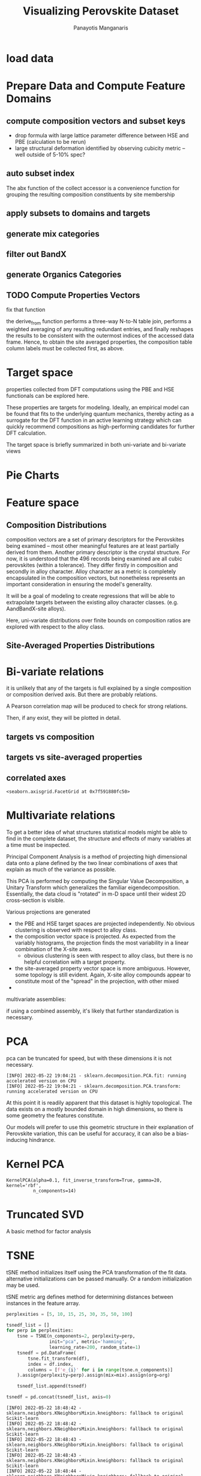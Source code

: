 #+TITLE: Visualizing Perovskite Dataset
#+AUTHOR: Panayotis Manganaris
#+EMAIL: pmangana@purdue.edu
#+PROPERTY: header-args :session edge :kernel edge :async yes
* COMMENT DEV dependencies
todo: when fit/transform methods are piped to dataframes the columns should be automatically serialized and de-serialized
#+begin_src jupyter-python :exports results :results raw drawer
  %load_ext autoreload
  %autoreload 2
#+end_src

#+RESULTS:
:results:
:end:
  
#+begin_src jupyter-python :exports results :results raw drawer
  import sys, os
  sys.path.append(os.path.expanduser("~/src/umap"))
  sys.path.append(os.path.expanduser("~/src/cmcl"))
  sys.path.append(os.path.expanduser("~/src/yogi")) # for frame transformers...
  sys.path.append(os.path.expanduser("~/src/spyglass"))
#+end_src

#+RESULTS:
:results:
:end:

#+begin_src jupyter-python :exports results :results raw drawer
  # featurization
  import cmcl
  import yogi
  #from yogi.data.frame import *
  from cmcl import Categories
#+end_src

#+RESULTS:
:results:
:end:

(edge missing sparse_lsqr)
#+begin_src jupyter-python :exports results :results raw drawer
  from sklearnex import patch_sklearn
  patch_sklearn()
#+end_src
  
#+begin_src jupyter-python :exports results :results raw drawer
  # data tools
  import sqlite3
  import pandas as pd
  import numpy as np
  from functools import partial
  # feature engineering
  from sklearn.impute import SimpleImputer
  from sklearn.preprocessing import OrdinalEncoder, Normalizer, StandardScaler
  #transformers
  from sklearn.decomposition import PCA, TruncatedSVD, KernelPCA
  from sklearn.manifold import TSNE
  import umap
  #visualization
  from sklearn import set_config
  import plotly.express as px
  # ignore all FutureWarnings -- handling coming in a future version of yogi
  from warnings import simplefilter
  simplefilter(action='ignore', category=FutureWarning)
#+end_src

#+RESULTS:
:results:
:end:

* load data
#+begin_src jupyter-python :exports results :results raw drawer
  sqlbase = """SELECT *
              FROM mannodi_base"""
  sqlref = """SELECT *
              FROM mannodi_ref_elprop"""
  sqlalmora = """SELECT *
                 FROM almora_agg"""
  sqlother = """SELECT *
                FROM mannodi_ref_emp"""

  #best way to obtain un up-to-date database is to clone cmcl

  with sqlite3.connect(os.path.expanduser("~/src/cmcl/cmcl/db/perovskites.db")) as conn:
      mannodi = pd.read_sql(sqlbase, conn, index_col="index")
      lookup = pd.read_sql(sqlref, conn, index_col='index')
      almora = pd.read_sql(sqlalmora, conn, index_col='index')
      other = pd.read_sql(sqlother, conn, index_col='index')
#+end_src

#+RESULTS:
:results:
:end:

* Prepare Data and Compute Feature Domains
** compute composition vectors and subset keys
- drop formula with large lattice parameter difference between HSE and PBE (calculation to be rerun)
- large structural deformation identified by observing cubicity metric -- well outside of 5-10% spec?
#+begin_src jupyter-python :exports results :results raw drawer
  mannodi = mannodi[~mannodi.Formula.isin(["Rb0.375Cs0.625GeBr3", "RbGeBr1.125Cl1.875", "K0.75Cs0.25GeI3", "K8Sn8I9Cl15"])]
  maincomp = mannodi.ft.comp().iloc[:, :14:] #compute and subset
#+end_src

#+RESULTS:
:results:
:end:

** auto subset index
The abx function of the collect accessor is a convenience function for
grouping the resulting composition constituents by site membership
#+begin_src jupyter-python :exports results :results raw drawer
  size = mannodi.sim_cell.isin(["2x2x2"])
  maincomp = maincomp.collect.abx()
  mcg = maincomp.groupby(level=0, axis=1).sum()
  mvB, mvX, mvA, = mcg.A.isin([1, 8]), mcg.B.isin([1, 8]), mcg.X.isin([3, 24])
  #subset indexes
  mfocus = size*mvB*mvA*mvX
#+end_src

#+RESULTS:
:results:
:end:

** apply subsets to domains and targets
#+begin_src jupyter-python :exports results :results raw drawer
  mc = maincomp[mfocus]
  my = mannodi[mfocus]
#+end_src

#+RESULTS:
:results:
:end:

** generate mix categories
#+begin_src jupyter-python :exports results :results raw drawer
  mixlog = mc.groupby(level=0, axis=1).count()
  mix = mixlog.pipe(Categories.logif, condition=lambda x: x>1, default="pure", catstring="and")
#+end_src

#+RESULTS:
:results:
:end:

** filter out BandX
#+begin_src jupyter-python :exports results :results raw drawer
  mixfilter = mix.isin(['A', 'B', 'X', 'pure'])
  mc = mc[mixfilter]
  my = my[mixfilter]
#+end_src

#+RESULTS:
:results:
:end:

** generate Organics Categories
#+begin_src jupyter-python :exports results :results raw drawer
  organics = my.ft.comp().collect.org()
  orglog = organics.groupby(level=0, axis=1).count()
  org = orglog.pipe(Categories.logif, condition=lambda x: x>=1, default="error", catstring="_&_")
#+end_src

#+RESULTS:
:results:
:end:

** TODO Compute Properties Vectors
fix that function

the derive_from function performs a three-way N-to-N table join,
performs a weighted averaging of any resulting redundant entries, and
finally reshapes the results to be consistent with the outermost
indices of the accessed data frame. Hence, to obtain the site averaged
properties, the composition table column labels must be collected
first, as above.

#+begin_src jupyter-python :exports results :results raw drawer
  mp = mc.ft.derive_from(lookup, "element", "Formula")
#+end_src

#+RESULTS:
:results:
:end:

* Target space
properties collected from DFT computations using the PBE and HSE
functionals can be explored here.

These properties are targets for modeling. Ideally, an empirical model
can be found that fits to the underlying quantum mechanics, thereby
acting as a surrogate for the DFT function in an active learning
strategy which can quickly recommend compositions as high-performing
candidates for further DFT calculation.

The target space is briefly summarized in both uni-variate and bi-variate views

#+begin_src jupyter-python :exports results :results raw drawer
  df = my.select_dtypes(np.number).filter(regex=r"PBE|dielc", axis=1).filter(regex=r'^(?!SLME|.*dbg)', axis=1).assign(mix=mix).assign(org=org).dropna()
  p = px.scatter_matrix(df,
                        dimensions=df.select_dtypes(np.number).columns,
                        color=df.mix)
  p.show()
#+end_src

#+begin_src jupyter-python :exports results :results raw drawer
  p.figure.savefig('./PBE_pairplot.png', transparent=True)
#+end_src

#+RESULTS:
:results:
:end:

* Pie Charts
* Feature space
** Composition Distributions
composition vectors are a set of primary descriptors for the
Perovskites being examined -- most other meaningful features are at
least partially derived from them. Another primary descriptor is the
crystal structure. For now, it is understood that the 496 records
being examined are all cubic perovskites (within a tolerance). They
differ firstly in composition and secondly in alloy character. Alloy
character as a metric is completely encapsulated in the composition
vectors, but nonetheless represents an important consideration in
ensuring the model's generality.

It will be a goal of modeling to create regressions that will be able
to extrapolate targets between the existing alloy character classes.
(e.g. AandBandX-site alloys).

Here, uni-variate distributions over finite bounds on composition
ratios are explored with respect to the alloy class.

#+begin_src jupyter-python :exports results :results raw drawer
  pmc = pd.DataFrame(
      mc.fillna(0).pipe(Normalizer(norm="l1").fit_transform),
      index=mc.index,
      columns=mc.columns
  ).assign(mix=mix).assign(org=org)
  #normalizing the data by each vector's manhattan length gives proportional quantities
  nmc = pd.melt(pmc, id_vars=["mix", "org"]).replace(0, np.NaN).dropna()
  # eliminate the "zeros" (missing values) to focus on the meaningful data
#+end_src

#+RESULTS:
:results:
:end:

#+begin_src jupyter-python :exports results :results raw drawer
  with sns.plotting_context("poster"):
      p = sns.catplot(x="value", col="element", data=nmc, col_wrap=5, kind="count", hue="mix",
                      col_order=["Ba", "Ge", "Cl", "Br", "I", "Sn", "Pb", "Cs", "FA", "MA", "Sr", "Ca", "Rb", "K"])
      (p.set_xticklabels(rotation=90))
      sns.move_legend(p, bbox_to_anchor=(0.85, 0.15), loc="center")
#+end_src

** Site-Averaged Properties Distributions 
#+begin_src jupyter-python :exports results :results raw drawer
  dxr = pd.IndexSlice
  some_axes = mp.loc[:, dxr[:, mp.columns.get_level_values(1)[0:4]]] #change these level value slices to focus on different site axes or remove slicing to see all

  pmp = pd.DataFrame(
          some_axes.pipe(StandardScaler().fit_transform), #Z transform scales dimensions so they are comparable
          columns=some_axes.columns,
          index=some_axes.index).assign(mix=mix).assign(org=org)

  smp = pd.melt(pmp, id_vars=['mix', 'org']).replace(0, np.NaN).dropna() # eliminate "zeros" (missing values) to focus on the meaningful data
#+end_src

#+RESULTS:
:results:
:end:

#+begin_src jupyter-python :exports results :results raw drawer
  with sns.plotting_context("notebook"):
      p = sns.displot(x="value", col=smp.iloc[:,3], row="site", data=smp, kind="hist", hue="mix", multiple='stack')
#+end_src

#+RESULTS:
:results:
:end:
* Bi-variate relations
it is unlikely that any of the targets is full explained by a single
composition or composition derived axis. But there are probably
relations.

A Pearson correlation map will be produced to check for strong
relations.

Then, if any exist, they will be plotted in detail.

** targets vs composition
#+begin_src jupyter-python :exports results :results raw drawer
  mcvt = pd.concat([my, pmc], axis=1).select_dtypes(np.number).fillna(0)
  pearson = pd.DataFrame(np.corrcoef(mcvt, rowvar=False),
                         columns=mcvt.columns,
                         index=mcvt.columns)
  subset = pearson.filter(regex=r"HSE", axis=0).filter(regex=r"^(?!.*dbg|.*FormE|.*SLME_100)", axis=0).filter(regex=r"^(?!PBE|HSE|SLME|dielc|PV_FOM)")
  #first filter picks targets, second selects bases
  p = sns.heatmap(subset, vmax=1.0, vmin=-1.0, cmap="seismic", annot=True, square=True,
                  annot_kws=dict(fontsize=20),
                  xticklabels=True,
                  yticklabels = ['Lattice Constant', 'Band Gap', 'Decomposition Energy'],
                  cbar_kws=dict(shrink=0.5))
  p.set_xticklabels(p.get_xticklabels(), rotation=45, horizontalalignment='right', fontdict=dict(fontsize=20))
  p.set_yticklabels(p.get_yticklabels(), rotation=30, verticalalignment='top', fontdict=dict(fontsize=20))  
  p.figure.show()
#+end_src

#+RESULTS:
:results:
:end:

#+begin_src jupyter-python :exports results :results raw drawer
  p.figure.savefig("./HSE_v_comp_pearson2.png", transparent=True)
#+end_src

#+RESULTS:
:results:
:end:

** targets vs site-averaged properties
#+begin_src jupyter-python :exports results :results raw drawer
  mpvt = pd.concat([my, mp], axis=1).select_dtypes(np.number).fillna(0)
  pearson = pd.DataFrame(np.corrcoef(mpvt, rowvar=False),
                         columns=mpvt.columns,
                         index=mpvt.columns)
  subset = pearson.filter(regex=r"HSE", axis=0).filter(regex=r"^(?!PBE|HSE|SLME|dielc|PV_FOM)")
  #first filter picks targets, second selects bases
  plt.figure(figsize=(13,7))
  p = sns.heatmap(subset, vmax=1.0, vmin=-1.0, cmap="seismic", annot=True, square=True)
  p.set_xticklabels(p.get_xticklabels(), rotation=45, horizontalalignment='right')
  p.figure.show()
#+end_src

#+RESULTS:
:results:
:end:

#+begin_src jupyter-python :exports results :results raw drawer
  p.figure.savefig("./HSE_v_site_prop_pearson.png", transparent=True)
#+end_src

#+RESULTS:
:results:
:end:

** correlated axes
#+begin_src jupyter-python :exports results :results raw drawer
  sns.relplot(x=("X","I"), y="HSE_LC", data=mcvt, hue="mix")
#+end_src

#+RESULTS:
:results:
: <seaborn.axisgrid.FacetGrid at 0x7f591880fc50>
:end:

* Multivariate relations
To get a better idea of what structures statistical models might be
able to find in the complete dataset, the structure and effects of
many variables at a time must be inspected.

Principal Component Analysis is a method of projecting high
dimensional data onto a plane defined by the two linear combinations
of axes that explain as much of the variance as possible.

This PCA is performed by computing the Singular Value Decomposition, a
Unitary Transform which generalizes the familiar
eigendecomposition. Essentially, the data cloud is "rotated" in m-D
space until their widest 2D cross-section is visible.

Various projections are generated
- the PBE and HSE target spaces are projected independently. No
  obvious clustering is observed with respect to alloy class.
- the composition vector space is projected. As expected from the
  variably histograms, the projection finds the most variability in a
  linear combination of the X-site axes.
  - obvious clustering is seen with respect to alloy class, but there
    is no helpful correlation with a target property.
- the site-averaged property vector space is more ambiguous. However,
  some topology is still evident. Again, X-site alloy compounds appear
  to constitute most of the "spread" in the projection, with other mixed 
- 

multivariate assemblies:
#+begin_src jupyter-python :exports results :results raw drawer
  #df = my.filter(regex=r'^(?!HSE|.*dbg|.*PV|SLME)').select_dtypes(np.number) #pbe cascade
  #df = my.filter(regex=r'^(?!PBE|.*dbg|.*PV|SLME|dielc)').select_dtypes(np.number).dropna() #HSE cascade
  df = pmc.select_dtypes(np.number) #rational composition vectors
  #df = pmp.select_dtypes(np.number) #standardized site-averaged properties or naive subset as defined previously
  #df = mp.select_dtypes(np.number) #site-averaged properties
  #df = pd.concat([pmc.select_dtypes(np.number), mp.select_dtypes(np.number)], axis=1) #combined rational comp and site properties
#+end_src

#+RESULTS:
:results:
:end:

if using a combined assembly, it's likely that further standardization is necessary.
#+begin_src jupyter-python :exports results :results none
  df = pd.DataFrame(
      StandardScaler().fit_transform(df), #optionally standardize. will affect the projection's orientation
      index=df.index,
      columns=df.columns
  )
#+end_src
* PCA
pca can be truncated for speed, but with these dimensions it is not necessary.
#+begin_src jupyter-python :exports results :results none
  pcaxis = PCA(n_components = min(df.shape), svd_solver = 'full') 
#+end_src

#+begin_src jupyter-python :exports results :results raw drawer
  p = biplot(pcaxis=pcaxis.fit(df), data=df, x='pc_0', y='pc_1', style='mix', hue='org')
  sns.move_legend(p, "upper left", bbox_to_anchor=(1, 1))
#+end_src

#+RESULTS:
:results:
: [INFO] 2022-05-22 19:04:21 - sklearn.decomposition.PCA.fit: running accelerated version on CPU
: [INFO] 2022-05-22 19:04:21 - sklearn.decomposition.PCA.transform: running accelerated version on CPU
:end:

#+begin_src jupyter-python :exports results :results raw drawer
  #p.figure.savefig("./comp_ratio_projection.png", transparent=True)
  p.figure.savefig('./site_avg_properties_projection', transparent=True)
  #p.figure.savefig("./PBE_cascade.png", transparent=True)
  #p.figure.savefig("./HSE_cascade.png", transparent=True)
#+end_src

#+RESULTS:
:results:
:end:

At this point it is readily apparent that this dataset is highly
topological. The data exists on a mostly bounded domain in high
dimensions, so there is some geometry the features constitute.

Our models will prefer to use this geometric structure in their
explanation of Perovskite variation, this can be useful for accuracy,
it can also be a bias-inducing hindrance.
* Kernel PCA
#+begin_src jupyter-python :exports results :results raw drawer
  kpcaxis = KernelPCA(n_components=min(df.shape), kernel="rbf", gamma=20, fit_inverse_transform=True, alpha=0.1)
  kpcaxis.fit(df)
#+end_src

  #+RESULTS:
  :results:
  : KernelPCA(alpha=0.1, fit_inverse_transform=True, gamma=20, kernel='rbf',
  :           n_components=14)
  :end:
  
#+begin_src jupyter-python :exports results :results raw drawer
  kdf = pd.DataFrame(
      kpcaxis.transform(df),
      index=df.index,
      columns=[f'pc_{i}' for i in range(kpcaxis.n_components)]
  )
#+end_src

#+RESULTS:
:results:
:end:

#+begin_src jupyter-python :exports results :results raw drawer
  p = sns.scatterplot(data=kdf, x='pc_0', y='pc_1', style='mix', hue='org')
  sns.move_legend(p, "upper left", bbox_to_anchor=(1, 1))
#+end_src

#+RESULTS:
:results:
:end:

* Truncated SVD
A basic method for factor analysis
#+begin_src jupyter-python :exports results :results none
  svdaxis = TruncatedSVD(n_components=2, n_iter=15)
  svdaxis.fit(df)
#+end_src

#+begin_src jupyter-python :exports results :results raw drawer
  svdf = pd.DataFrame(
      svdaxis.transform(df),
      index=df.index,
      columns=[f'pc_{i}' for i in range(svdaxis.n_components)]
  )
#+end_src

#+RESULTS:
:results:
:end:

#+begin_src jupyter-python :exports results :results raw drawer
  p = sns.scatterplot(data=svdf, x='pc_0', y='pc_1', style='mix', hue='org')
  p.figure.show()
#+end_src

#+RESULTS:
:results:
:end:

* TSNE
tSNE method initializes itself using the PCA transformation of the fit
data. alternative initializations can be passed manually. Or a random
initialization may be used.

tSNE metric arg defines method for determining distances between
instances in the feature array.
#+begin_src jupyter-python :exports both :results raw drawer
  perplexities = [5, 10, 15, 25, 30, 35, 50, 100]

  tsnedf_list = []
  for perp in perplexities:
      tsne = TSNE(n_components=2, perplexity=perp,
                  init="pca", metric='hamming',
                  learning_rate=200, random_state=1)
      tsnedf = pd.DataFrame(
          tsne.fit_transform(df),
          index = df.index,
          columns = [f'e_{i}' for i in range(tsne.n_components)]
      ).assign(perplexity=perp).assign(mix=mix).assign(org=org)

      tsnedf_list.append(tsnedf)

  tsnedf = pd.concat(tsnedf_list, axis=0)
#+end_src

#+RESULTS:
:results:
#+begin_example
  [INFO] 2022-05-22 18:48:42 - sklearn.neighbors.KNeighborsMixin.kneighbors: fallback to original Scikit-learn
  [INFO] 2022-05-22 18:48:42 - sklearn.neighbors.KNeighborsMixin.kneighbors: fallback to original Scikit-learn
  [INFO] 2022-05-22 18:48:43 - sklearn.neighbors.KNeighborsMixin.kneighbors: fallback to original Scikit-learn
  [INFO] 2022-05-22 18:48:43 - sklearn.neighbors.KNeighborsMixin.kneighbors: fallback to original Scikit-learn
  [INFO] 2022-05-22 18:48:44 - sklearn.neighbors.KNeighborsMixin.kneighbors: fallback to original Scikit-learn
  [INFO] 2022-05-22 18:48:44 - sklearn.neighbors.KNeighborsMixin.kneighbors: fallback to original Scikit-learn
  [INFO] 2022-05-22 18:48:45 - sklearn.neighbors.KNeighborsMixin.kneighbors: fallback to original Scikit-learn
  [INFO] 2022-05-22 18:48:45 - sklearn.neighbors.KNeighborsMixin.kneighbors: fallback to original Scikit-learn
  [INFO] 2022-05-22 18:48:46 - sklearn.neighbors.KNeighborsMixin.kneighbors: fallback to original Scikit-learn
  [INFO] 2022-05-22 18:48:46 - sklearn.neighbors.KNeighborsMixin.kneighbors: fallback to original Scikit-learn
  [INFO] 2022-05-22 18:48:47 - sklearn.neighbors.KNeighborsMixin.kneighbors: fallback to original Scikit-learn
  [INFO] 2022-05-22 18:48:47 - sklearn.neighbors.KNeighborsMixin.kneighbors: fallback to original Scikit-learn
  [INFO] 2022-05-22 18:48:48 - sklearn.neighbors.KNeighborsMixin.kneighbors: fallback to original Scikit-learn
  [INFO] 2022-05-22 18:48:48 - sklearn.neighbors.KNeighborsMixin.kneighbors: fallback to original Scikit-learn
  [INFO] 2022-05-22 18:48:50 - sklearn.neighbors.KNeighborsMixin.kneighbors: fallback to original Scikit-learn
  [INFO] 2022-05-22 18:48:50 - sklearn.neighbors.KNeighborsMixin.kneighbors: fallback to original Scikit-learn
#+end_example
:end:

#+begin_src jupyter-python :exports both :results raw drawer
  p = px.scatter(tsnedf,
                 facet_col='perplexity', facet_col_wrap=4,
                 x='e_0', y='e_1',
                 color='org', symbol='mix')
  p.update_yaxes(matches=None)
  p.update_xaxes(matches=None)
  p.show()
#+end_src

#+begin_src jupyter-python :exports both :results raw drawer
  p = px.scatter(tsnedf,
                 facet_col='perplexity', facet_col_wrap=4,
                 x='e_0', y='e_1',
                 color=pd.concat([my.PBE_DecoE_eV]*8, axis=0), symbol='mix')
  p.update_yaxes(matches=None)
  p.update_xaxes(matches=None)
  p.show()
#+end_src

#+RESULTS:
:results:
:end:

#+begin_src jupyter-python :exports both :results raw drawer
  p.figure.savefig('./tsne_comp_DecoE_clusters', transparent=True)
#+end_src

#+RESULTS:
:results:
:end:

** DecoE clustering
- hamming distance
- pca init
- perplexity 50

* UMAP
#+begin_src jupyter-python :exports both :results raw drawer
  perplexities = [5, 10, 15]

  umapdf_list = []
  for perp in perplexities:
      mapper = umap.UMAP(n_neighbors=perp,
                         min_dist=0.1,
                         metric='euclidean')
      umapdf = pd.DataFrame(
          mapper.fit_transform(df),
          index = df.index,
          columns = [f'm_{i}' for i in range(mapper.n_components)]
      ).assign(perplexity=perp).assign(mix=mix).assign(org=org).assign(formula=my.Formula)

      umapdf_list.append(umapdf)

  umapdf = pd.concat(umapdf_list, axis=0)
#+end_src

#+RESULTS:
:results:
:end:

#+begin_src jupyter-python :exports both :results raw drawer 
  p = px.scatter(umapdf,
                 facet_col='perplexity', facet_col_wrap=4,
                 x='m_0', y='m_1',
                 color='org', symbol='mix', hover_name="formula")
  p.update_yaxes(matches=None,
                 scaleanchor="x", )
  p.update_xaxes(matches=None)
  p.write_html("./umap_projection.html")
#+end_src

#+RESULTS:
:results:
:end:

* reference
bibliographystyle:plain
bibliography:~/org/bibliotex/bibliotex.bib
